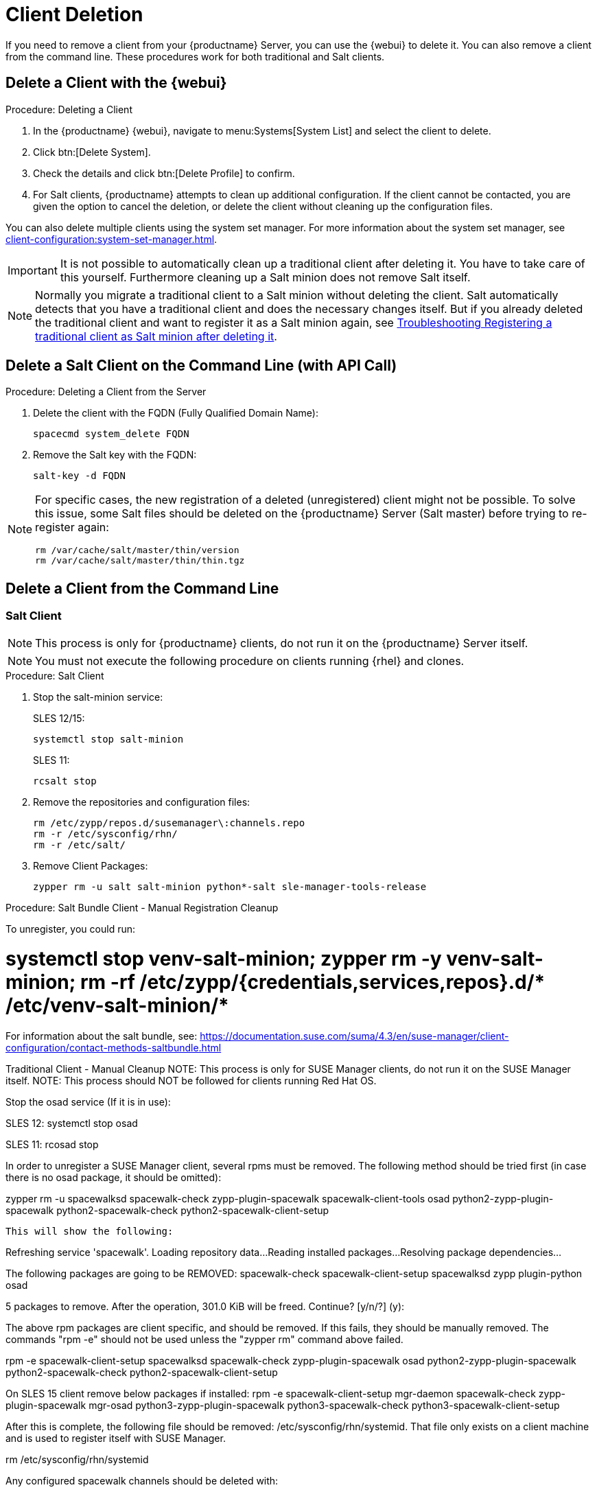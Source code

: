 [[delete.clients]]
= Client Deletion

// FIXME: where do we need to add warnings (suse clients only, all clients)

If you need to remove a client from your {productname} Server, you can use the {webui} to delete it.
You can also remove a client from the command line.
These procedures work for both traditional and Salt clients.

// can also be done manually.
// FIXME: Why Manual Cleanup is necessary sometimes.



[[delete.clients.webui]]
== Delete a Client with the {webui}

.Procedure: Deleting a Client
. In the {productname} {webui}, navigate to menu:Systems[System List] and select the client to delete.
. Click btn:[Delete System].
. Check the details and click btn:[Delete Profile] to confirm.
. For Salt clients, {productname} attempts to clean up additional configuration.
  If the client cannot be contacted, you are given the option to cancel the deletion, or delete the client without cleaning up the configuration files.


You can also delete multiple clients using the system set manager.
For more information about the system set manager, see xref:client-configuration:system-set-manager.adoc[].

[IMPORTANT]
====
It is not possible to automatically clean up a traditional client after deleting it.
You have to take care of this yourself.
Furthermore cleaning up a Salt minion does not remove Salt itself.
====

[NOTE]
====
Normally you migrate a traditional client to a Salt minion without deleting the client.
Salt automatically detects that you have a traditional client and does the necessary changes itself.
But if you already deleted the traditional client and want to register it as a Salt minion again, see
xref:administration:troubleshooting/tshoot-register-trad-as-salt-after-deletion.adoc[Troubleshooting Registering a traditional client as Salt minion after deleting it].
====



== Delete a Salt Client on the Command Line (with API Call)

.Procedure: Deleting a Client from the Server

. Delete the client with the FQDN (Fully Qualified Domain Name):
+
----
spacecmd system_delete FQDN
----

. Remove the Salt key with the FQDN:
+
----
salt-key -d FQDN
----

[NOTE]
====
For specific cases, the new registration of a deleted (unregistered) client might not be possible.
To solve this issue, some Salt files should be deleted on the {productname} Server (Salt master) before trying to re-register again:

----
rm /var/cache/salt/master/thin/version
rm /var/cache/salt/master/thin/thin.tgz
----
====




[[delete.clients.commandline]]
== Delete a Client from the Command Line


=== Salt Client

// Manual Registration Cleanup

NOTE: This process is only for {productname} clients, do not run it on the {productname} Server itself.

[NOTE]
====
You must not execute the following procedure on clients  running {rhel} and clones.
====

.Procedure: Salt Client

. Stop the salt-minion service:
+
SLES 12/15:
+
----
systemctl stop salt-minion
----
+
SLES 11:
+
----
rcsalt stop
----

. Remove the repositories and configuration files:
+
----
rm /etc/zypp/repos.d/susemanager\:channels.repo
rm -r /etc/sysconfig/rhn/
rm -r /etc/salt/
----

. Remove Client Packages:
+
----
zypper rm -u salt salt-minion python*-salt sle-manager-tools-release
----


.Procedure: Salt Bundle Client - Manual Registration Cleanup

To unregister, you could run: 

# systemctl stop venv-salt-minion; zypper rm -y venv-salt-minion; rm -rf /etc/zypp/{credentials,services,repos}.d/* /etc/venv-salt-minion/*

For information about the salt bundle, see: https://documentation.suse.com/suma/4.3/en/suse-manager/client-configuration/contact-methods-saltbundle.html




Traditional Client - Manual Cleanup
NOTE: This process is only for SUSE Manager clients, do not run it on the SUSE Manager itself.
NOTE: This process should NOT be followed for clients running Red Hat OS.

Stop the osad service (If it is in use):
 
SLES 12: 
    systemctl stop osad

SLES 11:
    rcosad stop

In order to unregister a SUSE Manager client, several rpms must be removed. The following method should be tried first (in case there is no osad package, it should be omitted):

zypper rm -u spacewalksd spacewalk-check zypp-plugin-spacewalk spacewalk-client-tools osad python2-zypp-plugin-spacewalk python2-spacewalk-check python2-spacewalk-client-setup
 
  This will show the following:  

Refreshing service 'spacewalk'. 
Loading repository data...
Reading installed packages...
Resolving package dependencies...
 
The following packages are going to be REMOVED:
  spacewalk-check spacewalk-client-setup spacewalksd zypp
plugin-python osad
 
5 packages to remove.
After the operation, 301.0 KiB will be freed.
Continue? [y/n/?] (y):
 
The above rpm packages are client specific, and should be removed.
If this fails, they should be manually removed. The commands "rpm -e" should not be used unless the "zypper rm" command above failed.  

rpm -e spacewalk-client-setup spacewalksd spacewalk-check zypp-plugin-spacewalk osad python2-zypp-plugin-spacewalk python2-spacewalk-check python2-spacewalk-client-setup
 

On SLES 15 client remove below packages if installed:
rpm -e spacewalk-client-setup mgr-daemon spacewalk-check zypp-plugin-spacewalk mgr-osad python3-zypp-plugin-spacewalk python3-spacewalk-check python3-spacewalk-client-setup

After this is complete, the following file should be removed: /etc/sysconfig/rhn/systemid.
That file only exists on a client machine and is used to register itself with SUSE Manager.

rm /etc/sysconfig/rhn/systemid
 
Any configured spacewalk channels should be deleted with:
 

rm /etc/zypp/repos.d/spacewalk*
 
When this is done, the repositories should be refreshed on the server (zypper ref -s), and then listed (zypper lr), in order to make sure everything looks good.

If any repositories pointing to spacewalk still exist, remove them using the following:

zypper repos -d
zypper removerepo <ID of the repo in the output from previous command>
